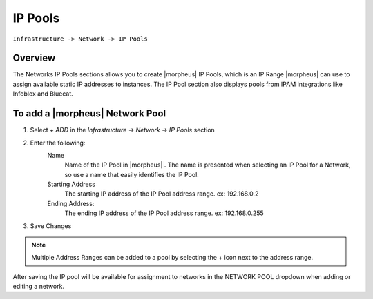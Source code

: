 IP Pools
--------

``Infrastructure -> Network -> IP Pools``

Overview
^^^^^^^^

The Networks IP Pools sections allows you to create |morpheus| IP Pools, which is an IP Range |morpheus| can use to assign available static IP addresses to instances. The IP Pool section also displays pools from IPAM integrations like Infoblox and Bluecat.

To add a |morpheus| Network Pool
^^^^^^^^^^^^^^^^^^^^^^^^^^^^^^^^

1. Select *+ ADD* in the `Infrastructure -> Network -> IP Pools` section
2. Enter the following:
     Name
      Name of the IP Pool in |morpheus| . The name is presented when selecting an IP Pool for a Network, so use a name that easily identifies the IP Pool.
     Starting Address
      The starting IP address of the IP Pool address range. ex: 192.168.0.2
     Ending Address:
      The ending IP address of the IP Pool address range. ex: 192.168.0.255

3. Save Changes

.. NOTE:: Multiple Address Ranges can be added to a pool by selecting the + icon next to the address range.

After saving the IP pool will be available for assignment to networks in the NETWORK POOL dropdown when adding or editing a network.
